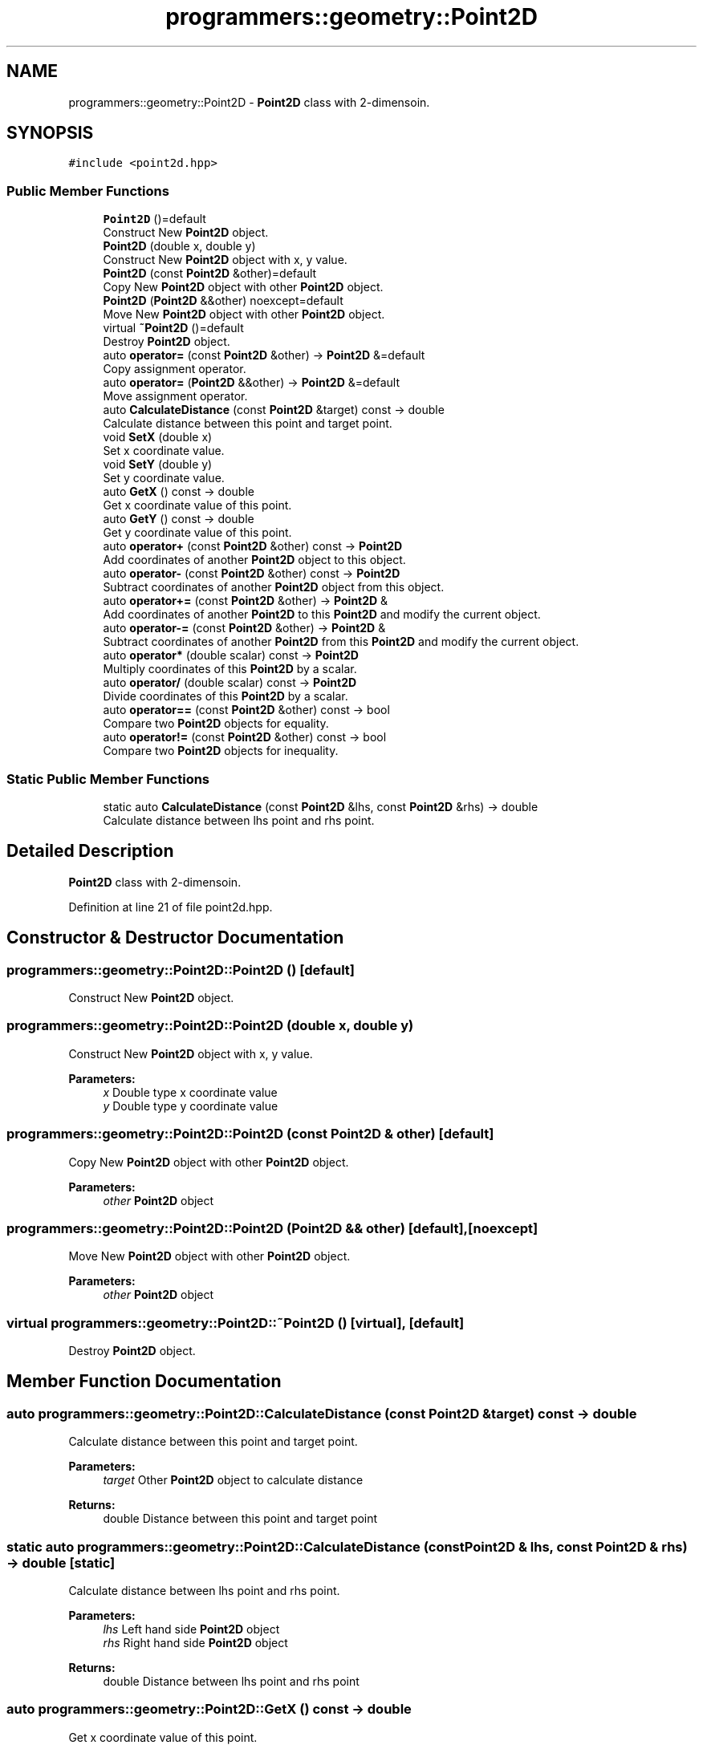 .TH "programmers::geometry::Point2D" 3 "Wed Dec 20 2023" "cpp_general_framework" \" -*- nroff -*-
.ad l
.nh
.SH NAME
programmers::geometry::Point2D \- \fBPoint2D\fP class with 2-dimensoin\&.  

.SH SYNOPSIS
.br
.PP
.PP
\fC#include <point2d\&.hpp>\fP
.SS "Public Member Functions"

.in +1c
.ti -1c
.RI "\fBPoint2D\fP ()=default"
.br
.RI "Construct New \fBPoint2D\fP object\&. "
.ti -1c
.RI "\fBPoint2D\fP (double x, double y)"
.br
.RI "Construct New \fBPoint2D\fP object with x, y value\&. "
.ti -1c
.RI "\fBPoint2D\fP (const \fBPoint2D\fP &other)=default"
.br
.RI "Copy New \fBPoint2D\fP object with other \fBPoint2D\fP object\&. "
.ti -1c
.RI "\fBPoint2D\fP (\fBPoint2D\fP &&other) noexcept=default"
.br
.RI "Move New \fBPoint2D\fP object with other \fBPoint2D\fP object\&. "
.ti -1c
.RI "virtual \fB~Point2D\fP ()=default"
.br
.RI "Destroy \fBPoint2D\fP object\&. "
.ti -1c
.RI "auto \fBoperator=\fP (const \fBPoint2D\fP &other) \-> \fBPoint2D\fP &=default"
.br
.RI "Copy assignment operator\&. "
.ti -1c
.RI "auto \fBoperator=\fP (\fBPoint2D\fP &&other) \-> \fBPoint2D\fP &=default"
.br
.RI "Move assignment operator\&. "
.ti -1c
.RI "auto \fBCalculateDistance\fP (const \fBPoint2D\fP &target) const \-> double"
.br
.RI "Calculate distance between this point and target point\&. "
.ti -1c
.RI "void \fBSetX\fP (double x)"
.br
.RI "Set x coordinate value\&. "
.ti -1c
.RI "void \fBSetY\fP (double y)"
.br
.RI "Set y coordinate value\&. "
.ti -1c
.RI "auto \fBGetX\fP () const \-> double"
.br
.RI "Get x coordinate value of this point\&. "
.ti -1c
.RI "auto \fBGetY\fP () const \-> double"
.br
.RI "Get y coordinate value of this point\&. "
.ti -1c
.RI "auto \fBoperator+\fP (const \fBPoint2D\fP &other) const \-> \fBPoint2D\fP"
.br
.RI "Add coordinates of another \fBPoint2D\fP object to this object\&. "
.ti -1c
.RI "auto \fBoperator\-\fP (const \fBPoint2D\fP &other) const \-> \fBPoint2D\fP"
.br
.RI "Subtract coordinates of another \fBPoint2D\fP object from this object\&. "
.ti -1c
.RI "auto \fBoperator+=\fP (const \fBPoint2D\fP &other) \-> \fBPoint2D\fP &"
.br
.RI "Add coordinates of another \fBPoint2D\fP to this \fBPoint2D\fP and modify the current object\&. "
.ti -1c
.RI "auto \fBoperator\-=\fP (const \fBPoint2D\fP &other) \-> \fBPoint2D\fP &"
.br
.RI "Subtract coordinates of another \fBPoint2D\fP from this \fBPoint2D\fP and modify the current object\&. "
.ti -1c
.RI "auto \fBoperator*\fP (double scalar) const \-> \fBPoint2D\fP"
.br
.RI "Multiply coordinates of this \fBPoint2D\fP by a scalar\&. "
.ti -1c
.RI "auto \fBoperator/\fP (double scalar) const \-> \fBPoint2D\fP"
.br
.RI "Divide coordinates of this \fBPoint2D\fP by a scalar\&. "
.ti -1c
.RI "auto \fBoperator==\fP (const \fBPoint2D\fP &other) const \-> bool"
.br
.RI "Compare two \fBPoint2D\fP objects for equality\&. "
.ti -1c
.RI "auto \fBoperator!=\fP (const \fBPoint2D\fP &other) const \-> bool"
.br
.RI "Compare two \fBPoint2D\fP objects for inequality\&. "
.in -1c
.SS "Static Public Member Functions"

.in +1c
.ti -1c
.RI "static auto \fBCalculateDistance\fP (const \fBPoint2D\fP &lhs, const \fBPoint2D\fP &rhs) \-> double"
.br
.RI "Calculate distance between lhs point and rhs point\&. "
.in -1c
.SH "Detailed Description"
.PP 
\fBPoint2D\fP class with 2-dimensoin\&. 
.PP
Definition at line 21 of file point2d\&.hpp\&.
.SH "Constructor & Destructor Documentation"
.PP 
.SS "programmers::geometry::Point2D::Point2D ()\fC [default]\fP"

.PP
Construct New \fBPoint2D\fP object\&. 
.SS "programmers::geometry::Point2D::Point2D (double x, double y)"

.PP
Construct New \fBPoint2D\fP object with x, y value\&. 
.PP
\fBParameters:\fP
.RS 4
\fIx\fP Double type x coordinate value 
.br
\fIy\fP Double type y coordinate value 
.RE
.PP

.SS "programmers::geometry::Point2D::Point2D (const \fBPoint2D\fP & other)\fC [default]\fP"

.PP
Copy New \fBPoint2D\fP object with other \fBPoint2D\fP object\&. 
.PP
\fBParameters:\fP
.RS 4
\fIother\fP \fBPoint2D\fP object 
.RE
.PP

.SS "programmers::geometry::Point2D::Point2D (\fBPoint2D\fP && other)\fC [default]\fP, \fC [noexcept]\fP"

.PP
Move New \fBPoint2D\fP object with other \fBPoint2D\fP object\&. 
.PP
\fBParameters:\fP
.RS 4
\fIother\fP \fBPoint2D\fP object 
.RE
.PP

.SS "virtual programmers::geometry::Point2D::~Point2D ()\fC [virtual]\fP, \fC [default]\fP"

.PP
Destroy \fBPoint2D\fP object\&. 
.SH "Member Function Documentation"
.PP 
.SS "auto programmers::geometry::Point2D::CalculateDistance (const \fBPoint2D\fP & target) const \->  double"

.PP
Calculate distance between this point and target point\&. 
.PP
\fBParameters:\fP
.RS 4
\fItarget\fP Other \fBPoint2D\fP object to calculate distance 
.RE
.PP
\fBReturns:\fP
.RS 4
double Distance between this point and target point 
.RE
.PP

.SS "static auto programmers::geometry::Point2D::CalculateDistance (const \fBPoint2D\fP & lhs, const \fBPoint2D\fP & rhs) \->  double\fC [static]\fP"

.PP
Calculate distance between lhs point and rhs point\&. 
.PP
\fBParameters:\fP
.RS 4
\fIlhs\fP Left hand side \fBPoint2D\fP object 
.br
\fIrhs\fP Right hand side \fBPoint2D\fP object 
.RE
.PP
\fBReturns:\fP
.RS 4
double Distance between lhs point and rhs point 
.RE
.PP

.SS "auto programmers::geometry::Point2D::GetX () const \->  double"

.PP
Get x coordinate value of this point\&. 
.PP
\fBReturns:\fP
.RS 4
double x coordinate value of this point 
.RE
.PP

.SS "auto programmers::geometry::Point2D::GetY () const \->  double"

.PP
Get y coordinate value of this point\&. 
.PP
\fBReturns:\fP
.RS 4
double y coordinate value of this point 
.RE
.PP

.SS "auto programmers::geometry::Point2D::operator!= (const \fBPoint2D\fP & other) const \->  bool"

.PP
Compare two \fBPoint2D\fP objects for inequality\&. 
.PP
\fBParameters:\fP
.RS 4
\fIother\fP \fBPoint2D\fP object to compare 
.RE
.PP
\fBReturns:\fP
.RS 4
true if the two \fBPoint2D\fP objects are not equal 
.PP
false otherwise 
.RE
.PP

.SS "auto programmers::geometry::Point2D::operator* (double scalar) const \->  \fBPoint2D\fP"

.PP
Multiply coordinates of this \fBPoint2D\fP by a scalar\&. 
.PP
\fBParameters:\fP
.RS 4
\fIscalar\fP Value to multiply 
.RE
.PP
\fBReturns:\fP
.RS 4
\fBPoint2D\fP Multiplied coordinates 
.RE
.PP

.SS "auto programmers::geometry::Point2D::operator+ (const \fBPoint2D\fP & other) const \->  \fBPoint2D\fP"

.PP
Add coordinates of another \fBPoint2D\fP object to this object\&. 
.PP
\fBParameters:\fP
.RS 4
\fIother\fP \fBPoint2D\fP object 
.RE
.PP
\fBReturns:\fP
.RS 4
Sum of the two \fBPoint2D\fP objects 
.RE
.PP

.SS "auto programmers::geometry::Point2D::operator+= (const \fBPoint2D\fP & other) \->  \fBPoint2D\fP &"

.PP
Add coordinates of another \fBPoint2D\fP to this \fBPoint2D\fP and modify the current object\&. 
.PP
\fBParameters:\fP
.RS 4
\fIother\fP \fBPoint2D\fP object to add 
.RE
.PP
\fBReturns:\fP
.RS 4
\fBPoint2D\fP& Modified current \fBPoint2D\fP object 
.RE
.PP

.SS "auto programmers::geometry::Point2D::operator\- (const \fBPoint2D\fP & other) const \->  \fBPoint2D\fP"

.PP
Subtract coordinates of another \fBPoint2D\fP object from this object\&. 
.PP
\fBParameters:\fP
.RS 4
\fIother\fP \fBPoint2D\fP object 
.RE
.PP
\fBReturns:\fP
.RS 4
Difference between the two \fBPoint2D\fP objects 
.RE
.PP

.SS "auto programmers::geometry::Point2D::operator\-= (const \fBPoint2D\fP & other) \->  \fBPoint2D\fP &"

.PP
Subtract coordinates of another \fBPoint2D\fP from this \fBPoint2D\fP and modify the current object\&. 
.PP
\fBParameters:\fP
.RS 4
\fIother\fP \fBPoint2D\fP object to subtract\&. 
.RE
.PP
\fBReturns:\fP
.RS 4
\fBPoint2D\fP& Modified current \fBPoint2D\fP object 
.RE
.PP

.SS "auto programmers::geometry::Point2D::operator/ (double scalar) const \->  \fBPoint2D\fP"

.PP
Divide coordinates of this \fBPoint2D\fP by a scalar\&. 
.PP
\fBParameters:\fP
.RS 4
\fIscalar\fP Value to devide 
.RE
.PP
\fBReturns:\fP
.RS 4
\fBPoint2D\fP Devided coordinates 
.RE
.PP

.SS "auto programmers::geometry::Point2D::operator= (const \fBPoint2D\fP & other) \->  \fBPoint2D\fP &=default\fC [default]\fP"

.PP
Copy assignment operator\&. 
.PP
\fBParameters:\fP
.RS 4
\fIother\fP \fBPoint2D\fP object 
.RE
.PP
\fBReturns:\fP
.RS 4
\fBPoint2D\fP& Reference of \fBPoint2D\fP object 
.RE
.PP

.SS "auto programmers::geometry::Point2D::operator= (\fBPoint2D\fP && other) \->  \fBPoint2D\fP &=default\fC [default]\fP"

.PP
Move assignment operator\&. 
.PP
\fBParameters:\fP
.RS 4
\fIother\fP \fBPoint2D\fP object 
.RE
.PP
\fBReturns:\fP
.RS 4
\fBPoint2D\fP& Reference of \fBPoint2D\fP object 
.RE
.PP

.SS "auto programmers::geometry::Point2D::operator== (const \fBPoint2D\fP & other) const \->  bool"

.PP
Compare two \fBPoint2D\fP objects for equality\&. 
.PP
\fBParameters:\fP
.RS 4
\fIother\fP \fBPoint2D\fP object to compare 
.RE
.PP
\fBReturns:\fP
.RS 4
true if the two \fBPoint2D\fP objects are equal 
.PP
false otherwise 
.RE
.PP

.SS "void programmers::geometry::Point2D::SetX (double x)"

.PP
Set x coordinate value\&. 
.PP
\fBParameters:\fP
.RS 4
\fIx\fP Double type input x coordinate value 
.RE
.PP

.SS "void programmers::geometry::Point2D::SetY (double y)"

.PP
Set y coordinate value\&. 
.PP
\fBParameters:\fP
.RS 4
\fIy\fP Double type input coordinate value 
.RE
.PP


.SH "Author"
.PP 
Generated automatically by Doxygen for cpp_general_framework from the source code\&.
